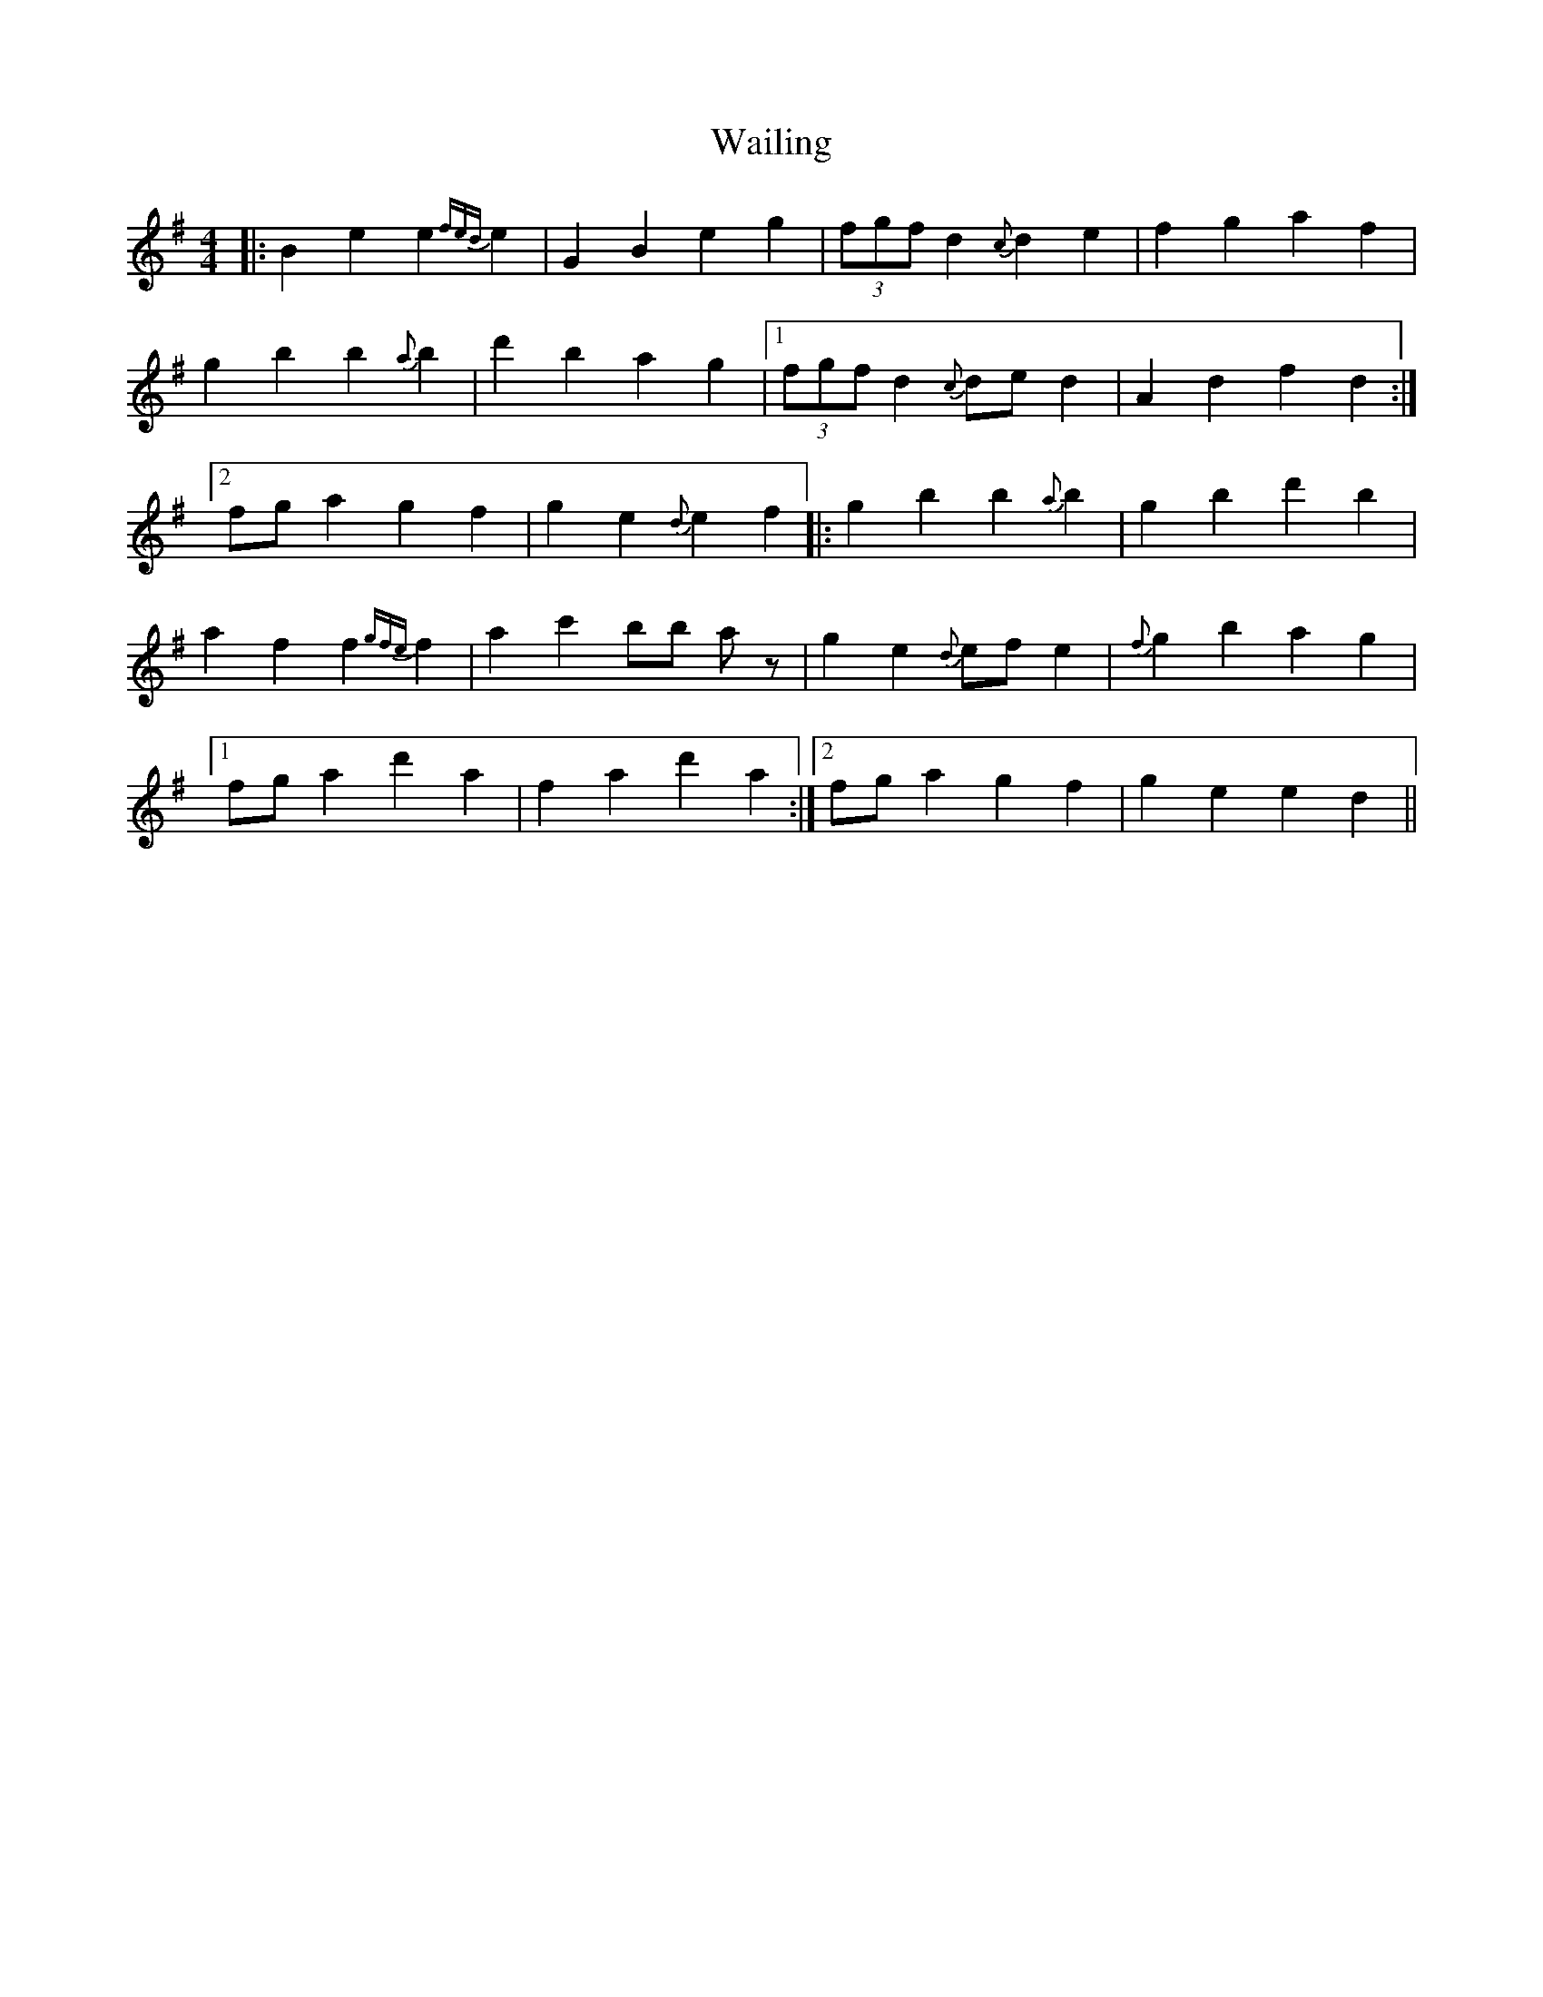 X: 41908
T: Wailing
R: reel
M: 4/4
K: Gmajor
|:B2e2 e2{fed}e2|G2B2 e2g2|(3fgf d2 {c}d2e2|f2g2 a2f2|
g2b2 b2{a}b2|d'2b2 a2g2|1 (3fgf d2 {c}ded2|A2d2 f2d2:|
[2 fga2 g2f2|g2e2 {d}e2f2|:g2b2 b2{a}b2|g2b2 d'2b2|
a2f2 f2{gfe}f2|a2c'2 bb az|g2e2 {d}efe2|{f}g2b2 a2g2|
[1 fga2 d'2a2|f2a2 d'2a2:|2 fga2 g2f2|g2e2 e2d2||

